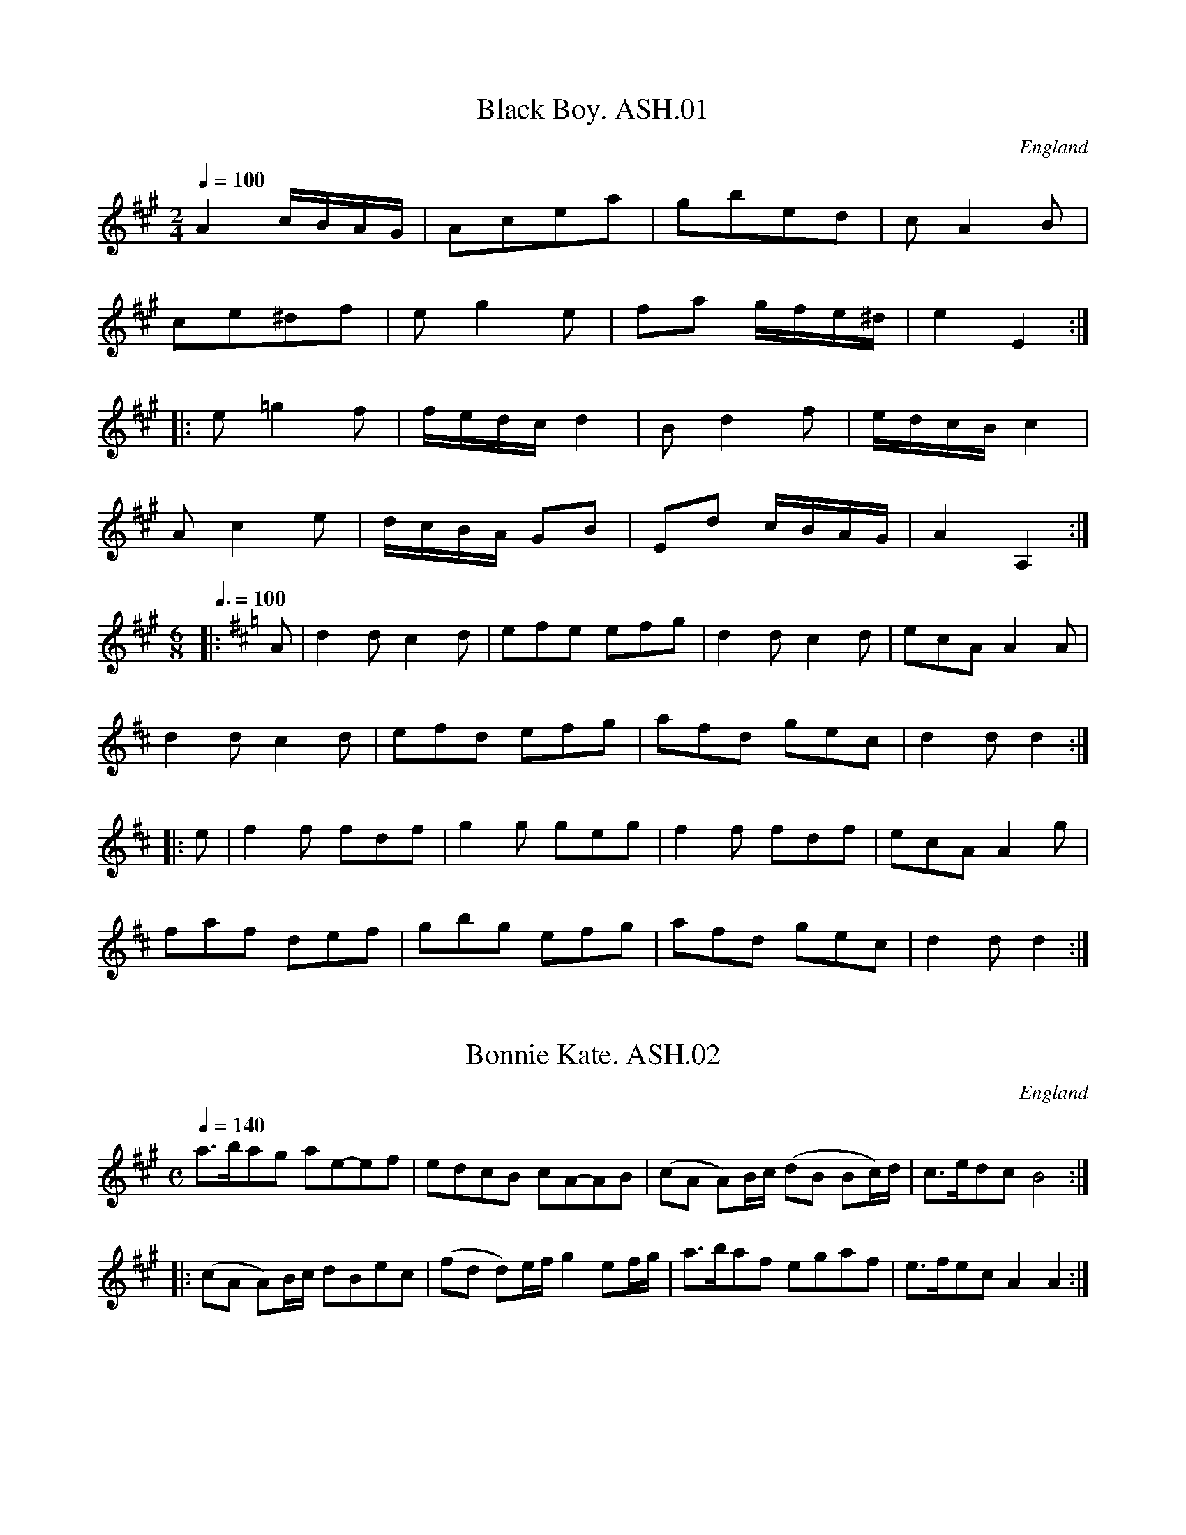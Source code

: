 %abc
%%abc-alias Harrison & Wall MS (Ashover)
%%abc-creator ABCexplorer 1.5.0 [18/03/2012]
%Transcribed to ABC for www.village-music-project.org.uk
%by C.Partington, 1999
%Revised 2003
%Revised again 11/2008
%Revised again 12/2009
%Not in same order as MS
X:1
T:Black Boy. ASH.01
M:2/4
L:1/8
Q:1/4=100
S:Harrison & Wall MS,Ashover,Derbyshire,1762-75
R:.Country Dance
O:England
A:Derbyshire
Z:vmp.Chris Partington, 2003….
K:A
A2 c/B/A/G/ | Acea | gbed | cA2B |!
ce^df | eg2e | fa g/f/e/^d/ |e2 E2 :|!
|:e=g2f | f/e/d/c/ d2 | B d2 f | e/d/c/B/ c2 |!
A c2 e | d/c/B/A/ GB | Ed c/B/A/G/ | A2 A,2 :|!
M:6/8
L:1/4
Q:3/8=100
K:D
|:A/ |dd/ cd/|e/f/e/ e/f/g/ |dd/ cd/ |e/c/A/ AA/|!
dd/ cd/ |e/f/d/ e/f/g/ |a/f/d/ g/e/c/ |dd/ d:|!
|:e/ |ff/ f/d/f/ |gg/ g/e/g/ | ff/ f/d/f/ |e/c/A/Ag/|!
f/a/f/ d/e/f/ |g/b/g/ e/f/g/ |a/f/d/ g/e/c/ |d d/ d:|

X:2
T:Bonnie Kate. ASH.02
M:C
L:1/8
Q:1/4=140
S:Harrison & Wall MS,Ashover,Derbyshire,1762-75
R:.Country dance
O:England
A:Derbyshire
Z:vmp.Chris Partington, 2003
K:A
a>bag ae-ef | edcB cA-AB | (cA A)B/c/ (dB Bc/)d/ | c>edc B4:|!
|:(cA A)B/c/2 dBec | (fd d)e/f/ g2 ef/g/ | a>baf egaf | e>fec A2A2:|

X:3
T:Duchess of Hamilton’s Rant. ASH.03
T:Lady’s Delight,aka. ASH.03
T:Charlie And His Trousers On,aka. ASH.03
M:6/8
L:1/8
Q:3/8=120
S:Harrison & Wall MS,Ashover,Derbyshire,1762-75
R:.Jig
O:England
A:Derbyshire
N:aka Jink About…B strain Bar 6, note “F” has “E”
N:written over it
N:in MS
Z:vmp.Mick Peat +,2003
K:A
“_Key D in MS”f | ecA def|ecA d2f|ecA ecA|BcB d2f|!
ecA def| ecA d2f|faf edc|BcB d2:|!
|:f | ecA acA|ecA d2f|ecA acA|BcB d2f|!
ecA acA|ecA d2″^NB”f|faf edc|BcB d2f 😐

X:4
T:Harper’s Frolick. ASH.04
M:2/4
L:1/8
Q:1/4=100
S:Harrison & Wall MS,Ashover,Derbyshire,1762-75
R:.Country dance
O:England
A:Derbyshire
Z:vmp.Chris Partington, 2003
K:D
A | FADA | FADd | cdec | d/c/d/e/ dA |!
FADA | FADd | cd ed/c/ | d3 :|!
|:g | f d2 e/f/ | g e2 g | f d2 f | e/d/c/B/ A>g |!
f d2 e/f/ | ge2 g | fd ed/c/ | d3 😐

X:5
T:Fantocini,The. ASH.05
M:6/8
L:1/8
Q:3/8=100
S:Harrison & Wall MS,Ashover,Derbyshire,1762-75
R:.Country dance
O:England
A:Derbyshire
Z:vmp.Chris Partington, 2003
K:F
fcc ~c3 | dAA ~A3 | GBA GAF | EFG C3 |!
fcc ~c3 | dAA A2f | edc GA=B | c3 c3:|!
|:gcc ~c3 | acc ~c3 | dcB AGF | EFG C3 |!
fcc ~c3 | dAA ~A3 | GBA GFE | F3 F3 😐

X:6
T:Dance the Polygon,(She?). ASH.06
T:Spa,The,aka. ASH.06
M:C
L:1/8
Q:1/4=120
S:Harrison & Wall MS,Ashover,Derbyshire,1762-75
R:.Country dance
O:England
A:Derbyshire
Z:vmp.Chris Partington, 2003
K:D
Dd/2c/2 dd fdf2 | af a/2g/2f/2e/2 d/2c/2d/2e/2 dd |\
Dd/2c/2 dd fdf2 |!
agfe d2d2 | [eg][eg][df][df] [eg][eg]f2 |\
Dd/2c/2 dd fdf2 | af a/2g/2f/2e/2 d2D2 |\
“^NB” G>ABB Bd d2 |!
Bd e/2d/2″^NB”=c/2B/2 A/2G/2A/2B/2 AA |\
G>ABB Bd d2 | dB e/2d/2=c/2B/2 B2A2 |\
A>B=cc BdgB |!
A>B=cc Bd/2e/2 d/2c/2B/2A/2 |\
G>ABB BdgB| dB d/2″^NB”=c/2B/2A/2 G2 |]
W:Bar 7 .. may be missing..Bar 9,+15..note “c” is sharp in ms..

X:7
T:Polygon,The. ASH.07
M:6/8
L:1/8
Q:3/8=110
S:Harrison & Wall MS,Ashover,Derbyshire,1762-75
R:.Country dance
O:England
A:Derbyshire
N:Quaver rest at beginning of B strain not in MS
Z:vmp.Mick Peat +, 2003
Z:Mick Peat
Z:Mick Pea
K:D
f/g/|afd ecA|dBG {G}F2E|DFA Bgf|efd {e}c2f/g/|!
afd ecA| dBG {G}F2E|DFA Bgf|edc d2:|!
|:”^NB”z|Ace gec|Adf afd| Ace gec|Bed {d}c3|!
Ace gec|Adf afd|AcA Bgf|edc d2:|

X:8
T:Spanish Dance. ASH.08
M:2/4
L:1/16
Q:1/4=100
S:Harrison & Wall MS,Ashover,Derbyshire,1762-75
R:.Reel
O:England
A:Derbyshire
N:Bar 3, 3rd Strain,first two “F” s should be broken rythm,but nasty abc
N:wouldn’t allow.Cont.
Z:vmp.Mick Peat, 2003
K:D
DAFA DBGB | D2ef gff[Ae] | DAFA Defg | fedc {c} d4 :|!
|:ecAg fdAa | ecAg [d2f2]eA | afdA BcdG | F2E2 D4:|!
|:ABcd dcBA | efgf f2e2 |”^NB” f3f e^GAB | cBA^G {G}A4:|!
|:e3c A2d2 | BAGF {F}E4 | Begf ecdg | fedc {c}d4:|

X:9
T:One More Dance & Then. ASH.09
M:C
L:1/8
Q:1/4=100
S:Harrison & Wall MS,Ashover,Derbyshire,1762-75
R:.Country dance
O:England
A:Derbyshire
Z:vmp.Chris Partington, 2003
K:G
B/c/ | dedBg2 Bc | d>edB c A2B/c/ | dedB gfed | edcB B3:|!
|:A/B/ | cA fc acBA | BGdB gBAG | AGFE DCB,A, | G,cBA {A}G3:|

X:10
T:Russian Dance,The. ASH.10
M:2/4
L:1/8
Q:1/4=100
S:Harrison & Wall MS,Ashover,Derbyshire,1762-75
R:.Country dance
O:England
A:Derbyshire
Z:vmp.Chris Partington, 2003
K:C
g/f/ | ecBd | c C2 F | EGAc | Bd2 g/f/ |!
ecBd | c C2 F | EG eB | c3 :|!
|:B/c/ | dBGf | e g2 (3a/g/f/ | ecBd | g G2F |!
EGcE | F a2 g/f/ | ecGB |c3 😐

X:11
T:Major O’Flacherty. ASH.11
M:6/8
L:1/8
Q:3/8=120
S:Harrison & Wall MS,Ashover,Derbyshire,1762-75
R:.Jig
O:England
A:Derbyshire
Z:vmp.Chris Partington, 2003
K:C
G/2F/2 | EGc ~c3 | dBG F2E | DFA dfe | dec BAB |!
EGc ~c3 | dBG ~F2E | DFA dfd | BAB c2 :|!
|:e/2f/2 | gec cBc | dBG ~F2E | DFA dfe | dec ~B2e/2f/2 |!
gec ~c3 | dBG F2E | DFA dfd | BAB c2 😐

X:12
T:Roman Reel. ASH.12
M:2/4
L:1/8
Q:1/4=160
S:Harrison & Wall MS,Ashover,Derbyshire,1762-75
R:.Reel
O:England
A:Derbyshire
Z:vmp.Chris Partington, 2003
K:A
e | e>Aa>e | f>ed>c | B>cd>e | c>BA>e|!
e>Aa>e | f>ed>c | B>dc>B | A3 :|!
|:e | B>dc>e | d>cB>c | c>ed>f | e>dc>e |!
e>ca>e | f>ed>c | B>dc>B | A3 😐

X:13
T:London(?). ASH.13
M:4/4
L:1/8
Q:1/4=180
S:Harrison & Wall MS,Ashover,Derbyshire,1762-75
R:.Reel
O:England
A:Derbyshire
Z:vmp.Chris Partington.., 2003
K:A
eaec B>ABc | dcde fgaf | efec fgaf | ecBc (3AAA A2 :|!
|:ceAe Be^de | ceAe BE E2 | ceAe B^dfa | gfe^d ee e2 :|!
|:aaag fffe | ceAe BE E2 | aaag fffc | BABc (3AAA A2 :|!
|:CEAc FAdf | ecec BE E2 | CEAc FAdf | ecBc (3AAA A2 😐

X:14
T:Scoch Bamble,The. ASH.14
T:Scotch Bamble,The. ASH.14
M:C
L:1/8
Q:1/2=96
S:Harrison & Wall MS,Ashover,Derbyshire,1762-75
R:.Reel
O:England
A:Derbyshire
Z:vmp.Chris Partington, 2003
K:A
A/2A/2A Ac ecAc | B/2B/2B GB d2 cB |\
A/2A/2A Ac ecdB | c>eBc A/2A/2A A2:|!
|:ce ef/2g/2 a2 ec | aecA B/2B/2B Bd |\
cAeA aecA | c>eBc A/2A/2A A2 😐

X:15
T:Gavot,A. ASH.15
M:C
L:1/8
Q:1/2=80
S:Harrison & Wall MS,Ashover,Derbyshire,1762-75
R:.Gavotte
O:England
A:Derbyshire
Z:vmp.Chris Partington, 2003
K:D
d2c2d2A2 | B2c2d4 | g2f2b2a2 |\
gfed c4 | (df) (eg) (fe) (ge) |!
f2g2a4 | fd ec dB ac | dBA^G A4 |\
d2d2ecBA | ceag f4 |!
babf gefg | fedc B4 |d2c2d2A2 |\
Bagf f4 | b2B2c2d2 |!
egfe ~c4 | FAde GBeg | Acfa Bdgb |\
gfga bceg | fedc d4 |]

X:16
T:Od’s Zounds Make Room For Cuckolds. ASH.16
M:6/4
L:1/4
Q:3/4=90
S:Harrison & Wall MS,Ashover,Derbyshire,1762-75
R:.Jig
O:England
A:Derbyshire
Z:vmp.Chris Partington., 2003.
K:D
d2DF>GA | fedecA | d2DFGA | fefd3:|!
|:fedecA | fedecA | d2DFGA | fefd3:|